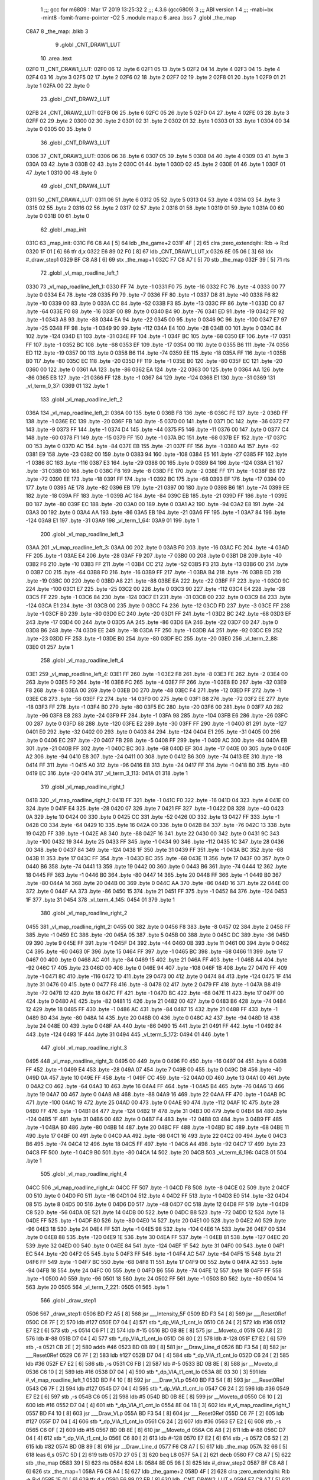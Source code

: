                               1 ;;; gcc for m6809 : Mar 17 2019 13:25:32
                              2 ;;; 4.3.6 (gcc6809)
                              3 ;;; ABI version 1
                              4 ;;; -mabi=bx -mint8 -fomit-frame-pointer -O2
                              5 	.module	map.c
                              6 	.area	.bss
                              7 	.globl	_the_map
   C8A7                       8 _the_map:	.blkb	3
                              9 	.globl	_CNT_DRAW1_LUT
                             10 	.area	.text
   02F0                      11 _CNT_DRAW1_LUT:
   02F0 06                   12 	.byte	6
   02F1 05                   13 	.byte	5
   02F2 04                   14 	.byte	4
   02F3 04                   15 	.byte	4
   02F4 03                   16 	.byte	3
   02F5 02                   17 	.byte	2
   02F6 02                   18 	.byte	2
   02F7 02                   19 	.byte	2
   02F8 01                   20 	.byte	1
   02F9 01                   21 	.byte	1
   02FA 00                   22 	.byte	0
                             23 	.globl	_CNT_DRAW2_LUT
   02FB                      24 _CNT_DRAW2_LUT:
   02FB 06                   25 	.byte	6
   02FC 05                   26 	.byte	5
   02FD 04                   27 	.byte	4
   02FE 03                   28 	.byte	3
   02FF 02                   29 	.byte	2
   0300 02                   30 	.byte	2
   0301 02                   31 	.byte	2
   0302 01                   32 	.byte	1
   0303 01                   33 	.byte	1
   0304 00                   34 	.byte	0
   0305 00                   35 	.byte	0
                             36 	.globl	_CNT_DRAW3_LUT
   0306                      37 _CNT_DRAW3_LUT:
   0306 06                   38 	.byte	6
   0307 05                   39 	.byte	5
   0308 04                   40 	.byte	4
   0309 03                   41 	.byte	3
   030A 03                   42 	.byte	3
   030B 02                   43 	.byte	2
   030C 01                   44 	.byte	1
   030D 02                   45 	.byte	2
   030E 01                   46 	.byte	1
   030F 01                   47 	.byte	1
   0310 00                   48 	.byte	0
                             49 	.globl	_CNT_DRAW4_LUT
   0311                      50 _CNT_DRAW4_LUT:
   0311 06                   51 	.byte	6
   0312 05                   52 	.byte	5
   0313 04                   53 	.byte	4
   0314 03                   54 	.byte	3
   0315 02                   55 	.byte	2
   0316 02                   56 	.byte	2
   0317 02                   57 	.byte	2
   0318 01                   58 	.byte	1
   0319 01                   59 	.byte	1
   031A 00                   60 	.byte	0
   031B 00                   61 	.byte	0
                             62 	.globl	_map_init
   031C                      63 _map_init:
   031C F6 C8 A4      [ 5]   64 	ldb	_the_game+2
   031F 4F            [ 2]   65 	clra		;zero_extendqihi: R:b -> R:d
   0320 1F 01         [ 6]   66 	tfr	d,x
   0322 E6 89 02 F0   [ 8]   67 	ldb	_CNT_DRAW1_LUT,x
   0326 8E 05 06      [ 3]   68 	ldx	#_draw_step1
   0329 BF C8 A8      [ 6]   69 	stx	_the_map+1
   032C F7 C8 A7      [ 5]   70 	stb	_the_map
   032F 39            [ 5]   71 	rts
                             72 	.globl	_vl_map_roadline_left_1
   0330                      73 _vl_map_roadline_left_1:
   0330 FF                   74 	.byte	-1
   0331 F0                   75 	.byte	-16
   0332 FC                   76 	.byte	-4
   0333 00                   77 	.byte	0
   0334 E4                   78 	.byte	-28
   0335 F9                   79 	.byte	-7
   0336 FF                   80 	.byte	-1
   0337 D8                   81 	.byte	-40
   0338 F6                   82 	.byte	-10
   0339 00                   83 	.byte	0
   033A CC                   84 	.byte	-52
   033B F3                   85 	.byte	-13
   033C FF                   86 	.byte	-1
   033D C0                   87 	.byte	-64
   033E F0                   88 	.byte	-16
   033F 00                   89 	.byte	0
   0340 B4                   90 	.byte	-76
   0341 ED                   91 	.byte	-19
   0342 FF                   92 	.byte	-1
   0343 A8                   93 	.byte	-88
   0344 EA                   94 	.byte	-22
   0345 00                   95 	.byte	0
   0346 9C                   96 	.byte	-100
   0347 E7                   97 	.byte	-25
   0348 FF                   98 	.byte	-1
   0349 90                   99 	.byte	-112
   034A E4                  100 	.byte	-28
   034B 00                  101 	.byte	0
   034C 84                  102 	.byte	-124
   034D E1                  103 	.byte	-31
   034E FF                  104 	.byte	-1
   034F BC                  105 	.byte	-68
   0350 EF                  106 	.byte	-17
   0351 FF                  107 	.byte	-1
   0352 BC                  108 	.byte	-68
   0353 EF                  109 	.byte	-17
   0354 00                  110 	.byte	0
   0355 B6                  111 	.byte	-74
   0356 ED                  112 	.byte	-19
   0357 00                  113 	.byte	0
   0358 B6                  114 	.byte	-74
   0359 EE                  115 	.byte	-18
   035A FF                  116 	.byte	-1
   035B B0                  117 	.byte	-80
   035C EC                  118 	.byte	-20
   035D FF                  119 	.byte	-1
   035E B0                  120 	.byte	-80
   035F EC                  121 	.byte	-20
   0360 00                  122 	.byte	0
   0361 AA                  123 	.byte	-86
   0362 EA                  124 	.byte	-22
   0363 00                  125 	.byte	0
   0364 AA                  126 	.byte	-86
   0365 EB                  127 	.byte	-21
   0366 FF                  128 	.byte	-1
   0367 84                  129 	.byte	-124
   0368 E1                  130 	.byte	-31
   0369                     131 _vl_term_0_37:
   0369 01                  132 	.byte	1
                            133 	.globl	_vl_map_roadline_left_2
   036A                     134 _vl_map_roadline_left_2:
   036A 00                  135 	.byte	0
   036B F8                  136 	.byte	-8
   036C FE                  137 	.byte	-2
   036D FF                  138 	.byte	-1
   036E EC                  139 	.byte	-20
   036F FB                  140 	.byte	-5
   0370 00                  141 	.byte	0
   0371 DC                  142 	.byte	-36
   0372 F7                  143 	.byte	-9
   0373 FF                  144 	.byte	-1
   0374 D4                  145 	.byte	-44
   0375 F5                  146 	.byte	-11
   0376 00                  147 	.byte	0
   0377 C4                  148 	.byte	-60
   0378 F1                  149 	.byte	-15
   0379 FF                  150 	.byte	-1
   037A BC                  151 	.byte	-68
   037B EF                  152 	.byte	-17
   037C 00                  153 	.byte	0
   037D AC                  154 	.byte	-84
   037E EB                  155 	.byte	-21
   037F FF                  156 	.byte	-1
   0380 A4                  157 	.byte	-92
   0381 E9                  158 	.byte	-23
   0382 00                  159 	.byte	0
   0383 94                  160 	.byte	-108
   0384 E5                  161 	.byte	-27
   0385 FF                  162 	.byte	-1
   0386 8C                  163 	.byte	-116
   0387 E3                  164 	.byte	-29
   0388 00                  165 	.byte	0
   0389 84                  166 	.byte	-124
   038A E1                  167 	.byte	-31
   038B 00                  168 	.byte	0
   038C F8                  169 	.byte	-8
   038D FE                  170 	.byte	-2
   038E FF                  171 	.byte	-1
   038F B8                  172 	.byte	-72
   0390 EE                  173 	.byte	-18
   0391 FF                  174 	.byte	-1
   0392 BC                  175 	.byte	-68
   0393 EF                  176 	.byte	-17
   0394 00                  177 	.byte	0
   0395 AE                  178 	.byte	-82
   0396 EB                  179 	.byte	-21
   0397 00                  180 	.byte	0
   0398 B6                  181 	.byte	-74
   0399 EE                  182 	.byte	-18
   039A FF                  183 	.byte	-1
   039B AC                  184 	.byte	-84
   039C EB                  185 	.byte	-21
   039D FF                  186 	.byte	-1
   039E B0                  187 	.byte	-80
   039F EC                  188 	.byte	-20
   03A0 00                  189 	.byte	0
   03A1 A2                  190 	.byte	-94
   03A2 E8                  191 	.byte	-24
   03A3 00                  192 	.byte	0
   03A4 AA                  193 	.byte	-86
   03A5 EB                  194 	.byte	-21
   03A6 FF                  195 	.byte	-1
   03A7 84                  196 	.byte	-124
   03A8 E1                  197 	.byte	-31
   03A9                     198 _vl_term_1_64:
   03A9 01                  199 	.byte	1
                            200 	.globl	_vl_map_roadline_left_3
   03AA                     201 _vl_map_roadline_left_3:
   03AA 00                  202 	.byte	0
   03AB F0                  203 	.byte	-16
   03AC FC                  204 	.byte	-4
   03AD FF                  205 	.byte	-1
   03AE E4                  206 	.byte	-28
   03AF F9                  207 	.byte	-7
   03B0 00                  208 	.byte	0
   03B1 D8                  209 	.byte	-40
   03B2 F6                  210 	.byte	-10
   03B3 FF                  211 	.byte	-1
   03B4 CC                  212 	.byte	-52
   03B5 F3                  213 	.byte	-13
   03B6 00                  214 	.byte	0
   03B7 C0                  215 	.byte	-64
   03B8 F0                  216 	.byte	-16
   03B9 FF                  217 	.byte	-1
   03BA B4                  218 	.byte	-76
   03BB ED                  219 	.byte	-19
   03BC 00                  220 	.byte	0
   03BD A8                  221 	.byte	-88
   03BE EA                  222 	.byte	-22
   03BF FF                  223 	.byte	-1
   03C0 9C                  224 	.byte	-100
   03C1 E7                  225 	.byte	-25
   03C2 00                  226 	.byte	0
   03C3 90                  227 	.byte	-112
   03C4 E4                  228 	.byte	-28
   03C5 FF                  229 	.byte	-1
   03C6 84                  230 	.byte	-124
   03C7 E1                  231 	.byte	-31
   03C8 00                  232 	.byte	0
   03C9 84                  233 	.byte	-124
   03CA E1                  234 	.byte	-31
   03CB 00                  235 	.byte	0
   03CC F4                  236 	.byte	-12
   03CD FD                  237 	.byte	-3
   03CE FF                  238 	.byte	-1
   03CF B0                  239 	.byte	-80
   03D0 EC                  240 	.byte	-20
   03D1 FF                  241 	.byte	-1
   03D2 BC                  242 	.byte	-68
   03D3 EF                  243 	.byte	-17
   03D4 00                  244 	.byte	0
   03D5 AA                  245 	.byte	-86
   03D6 EA                  246 	.byte	-22
   03D7 00                  247 	.byte	0
   03D8 B6                  248 	.byte	-74
   03D9 EE                  249 	.byte	-18
   03DA FF                  250 	.byte	-1
   03DB A4                  251 	.byte	-92
   03DC E9                  252 	.byte	-23
   03DD FF                  253 	.byte	-1
   03DE B0                  254 	.byte	-80
   03DF EC                  255 	.byte	-20
   03E0                     256 _vl_term_2_88:
   03E0 01                  257 	.byte	1
                            258 	.globl	_vl_map_roadline_left_4
   03E1                     259 _vl_map_roadline_left_4:
   03E1 FF                  260 	.byte	-1
   03E2 F8                  261 	.byte	-8
   03E3 FE                  262 	.byte	-2
   03E4 00                  263 	.byte	0
   03E5 F0                  264 	.byte	-16
   03E6 FC                  265 	.byte	-4
   03E7 FF                  266 	.byte	-1
   03E8 E0                  267 	.byte	-32
   03E9 F8                  268 	.byte	-8
   03EA 00                  269 	.byte	0
   03EB D0                  270 	.byte	-48
   03EC F4                  271 	.byte	-12
   03ED FF                  272 	.byte	-1
   03EE C8                  273 	.byte	-56
   03EF F2                  274 	.byte	-14
   03F0 00                  275 	.byte	0
   03F1 B8                  276 	.byte	-72
   03F2 EE                  277 	.byte	-18
   03F3 FF                  278 	.byte	-1
   03F4 B0                  279 	.byte	-80
   03F5 EC                  280 	.byte	-20
   03F6 00                  281 	.byte	0
   03F7 A0                  282 	.byte	-96
   03F8 E8                  283 	.byte	-24
   03F9 FF                  284 	.byte	-1
   03FA 98                  285 	.byte	-104
   03FB E6                  286 	.byte	-26
   03FC 00                  287 	.byte	0
   03FD 88                  288 	.byte	-120
   03FE E2                  289 	.byte	-30
   03FF FF                  290 	.byte	-1
   0400 81                  291 	.byte	-127
   0401 E0                  292 	.byte	-32
   0402 00                  293 	.byte	0
   0403 84                  294 	.byte	-124
   0404 E1                  295 	.byte	-31
   0405 00                  296 	.byte	0
   0406 EC                  297 	.byte	-20
   0407 FB                  298 	.byte	-5
   0408 FF                  299 	.byte	-1
   0409 AC                  300 	.byte	-84
   040A EB                  301 	.byte	-21
   040B FF                  302 	.byte	-1
   040C BC                  303 	.byte	-68
   040D EF                  304 	.byte	-17
   040E 00                  305 	.byte	0
   040F A2                  306 	.byte	-94
   0410 E8                  307 	.byte	-24
   0411 00                  308 	.byte	0
   0412 B6                  309 	.byte	-74
   0413 EE                  310 	.byte	-18
   0414 FF                  311 	.byte	-1
   0415 A0                  312 	.byte	-96
   0416 E8                  313 	.byte	-24
   0417 FF                  314 	.byte	-1
   0418 B0                  315 	.byte	-80
   0419 EC                  316 	.byte	-20
   041A                     317 _vl_term_3_113:
   041A 01                  318 	.byte	1
                            319 	.globl	_vl_map_roadline_right_1
   041B                     320 _vl_map_roadline_right_1:
   041B FF                  321 	.byte	-1
   041C F0                  322 	.byte	-16
   041D 04                  323 	.byte	4
   041E 00                  324 	.byte	0
   041F E4                  325 	.byte	-28
   0420 07                  326 	.byte	7
   0421 FF                  327 	.byte	-1
   0422 D8                  328 	.byte	-40
   0423 0A                  329 	.byte	10
   0424 00                  330 	.byte	0
   0425 CC                  331 	.byte	-52
   0426 0D                  332 	.byte	13
   0427 FF                  333 	.byte	-1
   0428 C0                  334 	.byte	-64
   0429 10                  335 	.byte	16
   042A 00                  336 	.byte	0
   042B B4                  337 	.byte	-76
   042C 13                  338 	.byte	19
   042D FF                  339 	.byte	-1
   042E A8                  340 	.byte	-88
   042F 16                  341 	.byte	22
   0430 00                  342 	.byte	0
   0431 9C                  343 	.byte	-100
   0432 19                  344 	.byte	25
   0433 FF                  345 	.byte	-1
   0434 90                  346 	.byte	-112
   0435 1C                  347 	.byte	28
   0436 00                  348 	.byte	0
   0437 84                  349 	.byte	-124
   0438 1F                  350 	.byte	31
   0439 FF                  351 	.byte	-1
   043A BC                  352 	.byte	-68
   043B 11                  353 	.byte	17
   043C FF                  354 	.byte	-1
   043D BC                  355 	.byte	-68
   043E 11                  356 	.byte	17
   043F 00                  357 	.byte	0
   0440 B6                  358 	.byte	-74
   0441 13                  359 	.byte	19
   0442 00                  360 	.byte	0
   0443 B6                  361 	.byte	-74
   0444 12                  362 	.byte	18
   0445 FF                  363 	.byte	-1
   0446 B0                  364 	.byte	-80
   0447 14                  365 	.byte	20
   0448 FF                  366 	.byte	-1
   0449 B0                  367 	.byte	-80
   044A 14                  368 	.byte	20
   044B 00                  369 	.byte	0
   044C AA                  370 	.byte	-86
   044D 16                  371 	.byte	22
   044E 00                  372 	.byte	0
   044F AA                  373 	.byte	-86
   0450 15                  374 	.byte	21
   0451 FF                  375 	.byte	-1
   0452 84                  376 	.byte	-124
   0453 1F                  377 	.byte	31
   0454                     378 _vl_term_4_145:
   0454 01                  379 	.byte	1
                            380 	.globl	_vl_map_roadline_right_2
   0455                     381 _vl_map_roadline_right_2:
   0455 00                  382 	.byte	0
   0456 F8                  383 	.byte	-8
   0457 02                  384 	.byte	2
   0458 FF                  385 	.byte	-1
   0459 EC                  386 	.byte	-20
   045A 05                  387 	.byte	5
   045B 00                  388 	.byte	0
   045C DC                  389 	.byte	-36
   045D 09                  390 	.byte	9
   045E FF                  391 	.byte	-1
   045F D4                  392 	.byte	-44
   0460 0B                  393 	.byte	11
   0461 00                  394 	.byte	0
   0462 C4                  395 	.byte	-60
   0463 0F                  396 	.byte	15
   0464 FF                  397 	.byte	-1
   0465 BC                  398 	.byte	-68
   0466 11                  399 	.byte	17
   0467 00                  400 	.byte	0
   0468 AC                  401 	.byte	-84
   0469 15                  402 	.byte	21
   046A FF                  403 	.byte	-1
   046B A4                  404 	.byte	-92
   046C 17                  405 	.byte	23
   046D 00                  406 	.byte	0
   046E 94                  407 	.byte	-108
   046F 1B                  408 	.byte	27
   0470 FF                  409 	.byte	-1
   0471 8C                  410 	.byte	-116
   0472 1D                  411 	.byte	29
   0473 00                  412 	.byte	0
   0474 84                  413 	.byte	-124
   0475 1F                  414 	.byte	31
   0476 00                  415 	.byte	0
   0477 F8                  416 	.byte	-8
   0478 02                  417 	.byte	2
   0479 FF                  418 	.byte	-1
   047A B8                  419 	.byte	-72
   047B 12                  420 	.byte	18
   047C FF                  421 	.byte	-1
   047D BC                  422 	.byte	-68
   047E 11                  423 	.byte	17
   047F 00                  424 	.byte	0
   0480 AE                  425 	.byte	-82
   0481 15                  426 	.byte	21
   0482 00                  427 	.byte	0
   0483 B6                  428 	.byte	-74
   0484 12                  429 	.byte	18
   0485 FF                  430 	.byte	-1
   0486 AC                  431 	.byte	-84
   0487 15                  432 	.byte	21
   0488 FF                  433 	.byte	-1
   0489 B0                  434 	.byte	-80
   048A 14                  435 	.byte	20
   048B 00                  436 	.byte	0
   048C A2                  437 	.byte	-94
   048D 18                  438 	.byte	24
   048E 00                  439 	.byte	0
   048F AA                  440 	.byte	-86
   0490 15                  441 	.byte	21
   0491 FF                  442 	.byte	-1
   0492 84                  443 	.byte	-124
   0493 1F                  444 	.byte	31
   0494                     445 _vl_term_5_172:
   0494 01                  446 	.byte	1
                            447 	.globl	_vl_map_roadline_right_3
   0495                     448 _vl_map_roadline_right_3:
   0495 00                  449 	.byte	0
   0496 F0                  450 	.byte	-16
   0497 04                  451 	.byte	4
   0498 FF                  452 	.byte	-1
   0499 E4                  453 	.byte	-28
   049A 07                  454 	.byte	7
   049B 00                  455 	.byte	0
   049C D8                  456 	.byte	-40
   049D 0A                  457 	.byte	10
   049E FF                  458 	.byte	-1
   049F CC                  459 	.byte	-52
   04A0 0D                  460 	.byte	13
   04A1 00                  461 	.byte	0
   04A2 C0                  462 	.byte	-64
   04A3 10                  463 	.byte	16
   04A4 FF                  464 	.byte	-1
   04A5 B4                  465 	.byte	-76
   04A6 13                  466 	.byte	19
   04A7 00                  467 	.byte	0
   04A8 A8                  468 	.byte	-88
   04A9 16                  469 	.byte	22
   04AA FF                  470 	.byte	-1
   04AB 9C                  471 	.byte	-100
   04AC 19                  472 	.byte	25
   04AD 00                  473 	.byte	0
   04AE 90                  474 	.byte	-112
   04AF 1C                  475 	.byte	28
   04B0 FF                  476 	.byte	-1
   04B1 84                  477 	.byte	-124
   04B2 1F                  478 	.byte	31
   04B3 00                  479 	.byte	0
   04B4 84                  480 	.byte	-124
   04B5 1F                  481 	.byte	31
   04B6 00                  482 	.byte	0
   04B7 F4                  483 	.byte	-12
   04B8 03                  484 	.byte	3
   04B9 FF                  485 	.byte	-1
   04BA B0                  486 	.byte	-80
   04BB 14                  487 	.byte	20
   04BC FF                  488 	.byte	-1
   04BD BC                  489 	.byte	-68
   04BE 11                  490 	.byte	17
   04BF 00                  491 	.byte	0
   04C0 AA                  492 	.byte	-86
   04C1 16                  493 	.byte	22
   04C2 00                  494 	.byte	0
   04C3 B6                  495 	.byte	-74
   04C4 12                  496 	.byte	18
   04C5 FF                  497 	.byte	-1
   04C6 A4                  498 	.byte	-92
   04C7 17                  499 	.byte	23
   04C8 FF                  500 	.byte	-1
   04C9 B0                  501 	.byte	-80
   04CA 14                  502 	.byte	20
   04CB                     503 _vl_term_6_196:
   04CB 01                  504 	.byte	1
                            505 	.globl	_vl_map_roadline_right_4
   04CC                     506 _vl_map_roadline_right_4:
   04CC FF                  507 	.byte	-1
   04CD F8                  508 	.byte	-8
   04CE 02                  509 	.byte	2
   04CF 00                  510 	.byte	0
   04D0 F0                  511 	.byte	-16
   04D1 04                  512 	.byte	4
   04D2 FF                  513 	.byte	-1
   04D3 E0                  514 	.byte	-32
   04D4 08                  515 	.byte	8
   04D5 00                  516 	.byte	0
   04D6 D0                  517 	.byte	-48
   04D7 0C                  518 	.byte	12
   04D8 FF                  519 	.byte	-1
   04D9 C8                  520 	.byte	-56
   04DA 0E                  521 	.byte	14
   04DB 00                  522 	.byte	0
   04DC B8                  523 	.byte	-72
   04DD 12                  524 	.byte	18
   04DE FF                  525 	.byte	-1
   04DF B0                  526 	.byte	-80
   04E0 14                  527 	.byte	20
   04E1 00                  528 	.byte	0
   04E2 A0                  529 	.byte	-96
   04E3 18                  530 	.byte	24
   04E4 FF                  531 	.byte	-1
   04E5 98                  532 	.byte	-104
   04E6 1A                  533 	.byte	26
   04E7 00                  534 	.byte	0
   04E8 88                  535 	.byte	-120
   04E9 1E                  536 	.byte	30
   04EA FF                  537 	.byte	-1
   04EB 81                  538 	.byte	-127
   04EC 20                  539 	.byte	32
   04ED 00                  540 	.byte	0
   04EE 84                  541 	.byte	-124
   04EF 1F                  542 	.byte	31
   04F0 00                  543 	.byte	0
   04F1 EC                  544 	.byte	-20
   04F2 05                  545 	.byte	5
   04F3 FF                  546 	.byte	-1
   04F4 AC                  547 	.byte	-84
   04F5 15                  548 	.byte	21
   04F6 FF                  549 	.byte	-1
   04F7 BC                  550 	.byte	-68
   04F8 11                  551 	.byte	17
   04F9 00                  552 	.byte	0
   04FA A2                  553 	.byte	-94
   04FB 18                  554 	.byte	24
   04FC 00                  555 	.byte	0
   04FD B6                  556 	.byte	-74
   04FE 12                  557 	.byte	18
   04FF FF                  558 	.byte	-1
   0500 A0                  559 	.byte	-96
   0501 18                  560 	.byte	24
   0502 FF                  561 	.byte	-1
   0503 B0                  562 	.byte	-80
   0504 14                  563 	.byte	20
   0505                     564 _vl_term_7_221:
   0505 01                  565 	.byte	1
                            566 	.globl	_draw_step1
   0506                     567 _draw_step1:
   0506 BD F2 A5      [ 8]  568 	jsr	___Intensity_5F
   0509 BD F3 54      [ 8]  569 	jsr	___Reset0Ref
   050C C6 7F         [ 2]  570 	ldb	#127
   050E D7 04         [ 4]  571 	stb	*_dp_VIA_t1_cnt_lo
   0510 C6 24         [ 2]  572 	ldb	#36
   0512 E7 E2         [ 6]  573 	stb	,-s
   0514 C6 F1         [ 2]  574 	ldb	#-15
   0516 BD 0B 8E      [ 8]  575 	jsr	__Moveto_d
   0519 C6 A8         [ 2]  576 	ldb	#-88
   051B D7 04         [ 4]  577 	stb	*_dp_VIA_t1_cnt_lo
   051D C6 80         [ 2]  578 	ldb	#-128
   051F E7 E2         [ 6]  579 	stb	,-s
   0521 CB 2E         [ 2]  580 	addb	#46
   0523 BD 0B 89      [ 8]  581 	jsr	__Draw_Line_d
   0526 BD F3 54      [ 8]  582 	jsr	___Reset0Ref
   0529 C6 7F         [ 2]  583 	ldb	#127
   052B D7 04         [ 4]  584 	stb	*_dp_VIA_t1_cnt_lo
   052D C6 24         [ 2]  585 	ldb	#36
   052F E7 E2         [ 6]  586 	stb	,-s
   0531 C6 FB         [ 2]  587 	ldb	#-5
   0533 BD 0B 8E      [ 8]  588 	jsr	__Moveto_d
   0536 C6 10         [ 2]  589 	ldb	#16
   0538 D7 04         [ 4]  590 	stb	*_dp_VIA_t1_cnt_lo
   053A 8E 03 30      [ 3]  591 	ldx	#_vl_map_roadline_left_1
   053D BD F4 10      [ 8]  592 	jsr	___Draw_VLp
   0540 BD F3 54      [ 8]  593 	jsr	___Reset0Ref
   0543 C6 7F         [ 2]  594 	ldb	#127
   0545 D7 04         [ 4]  595 	stb	*_dp_VIA_t1_cnt_lo
   0547 C6 24         [ 2]  596 	ldb	#36
   0549 E7 E2         [ 6]  597 	stb	,-s
   054B C6 05         [ 2]  598 	ldb	#5
   054D BD 0B 8E      [ 8]  599 	jsr	__Moveto_d
   0550 C6 10         [ 2]  600 	ldb	#16
   0552 D7 04         [ 4]  601 	stb	*_dp_VIA_t1_cnt_lo
   0554 8E 04 1B      [ 3]  602 	ldx	#_vl_map_roadline_right_1
   0557 BD F4 10      [ 8]  603 	jsr	___Draw_VLp
   055A BD F3 54      [ 8]  604 	jsr	___Reset0Ref
   055D C6 7F         [ 2]  605 	ldb	#127
   055F D7 04         [ 4]  606 	stb	*_dp_VIA_t1_cnt_lo
   0561 C6 24         [ 2]  607 	ldb	#36
   0563 E7 E2         [ 6]  608 	stb	,-s
   0565 C6 0F         [ 2]  609 	ldb	#15
   0567 BD 0B 8E      [ 8]  610 	jsr	__Moveto_d
   056A C6 A8         [ 2]  611 	ldb	#-88
   056C D7 04         [ 4]  612 	stb	*_dp_VIA_t1_cnt_lo
   056E C6 80         [ 2]  613 	ldb	#-128
   0570 E7 E2         [ 6]  614 	stb	,-s
   0572 C6 52         [ 2]  615 	ldb	#82
   0574 BD 0B 89      [ 8]  616 	jsr	__Draw_Line_d
   0577 F6 C8 A7      [ 5]  617 	ldb	_the_map
   057A 32 66         [ 5]  618 	leas	6,s
   057C 5D            [ 2]  619 	tstb
   057D 27 05         [ 3]  620 	beq	L8
   057F 5A            [ 2]  621 	decb
   0580 F7 C8 A7      [ 5]  622 	stb	_the_map
   0583 39            [ 5]  623 	rts
   0584                     624 L8:
   0584 8E 05 98      [ 3]  625 	ldx	#_draw_step2
   0587 BF C8 A8      [ 6]  626 	stx	_the_map+1
   058A F6 C8 A4      [ 5]  627 	ldb	_the_game+2
   058D 4F            [ 2]  628 	clra		;zero_extendqihi: R:b -> R:d
   058E 1F 01         [ 6]  629 	tfr	d,x
   0590 E6 89 02 FB   [ 8]  630 	ldb	_CNT_DRAW2_LUT,x
   0594 F7 C8 A7      [ 5]  631 	stb	_the_map
   0597 39            [ 5]  632 	rts
                            633 	.globl	_draw_step2
   0598                     634 _draw_step2:
   0598 BD F2 A5      [ 8]  635 	jsr	___Intensity_5F
   059B BD F3 54      [ 8]  636 	jsr	___Reset0Ref
   059E C6 7F         [ 2]  637 	ldb	#127
   05A0 D7 04         [ 4]  638 	stb	*_dp_VIA_t1_cnt_lo
   05A2 C6 24         [ 2]  639 	ldb	#36
   05A4 E7 E2         [ 6]  640 	stb	,-s
   05A6 C6 F1         [ 2]  641 	ldb	#-15
   05A8 BD 0B 8E      [ 8]  642 	jsr	__Moveto_d
   05AB C6 A8         [ 2]  643 	ldb	#-88
   05AD D7 04         [ 4]  644 	stb	*_dp_VIA_t1_cnt_lo
   05AF C6 80         [ 2]  645 	ldb	#-128
   05B1 E7 E2         [ 6]  646 	stb	,-s
   05B3 CB 2E         [ 2]  647 	addb	#46
   05B5 BD 0B 89      [ 8]  648 	jsr	__Draw_Line_d
   05B8 BD F3 54      [ 8]  649 	jsr	___Reset0Ref
   05BB C6 7F         [ 2]  650 	ldb	#127
   05BD D7 04         [ 4]  651 	stb	*_dp_VIA_t1_cnt_lo
   05BF C6 24         [ 2]  652 	ldb	#36
   05C1 E7 E2         [ 6]  653 	stb	,-s
   05C3 C6 FB         [ 2]  654 	ldb	#-5
   05C5 BD 0B 8E      [ 8]  655 	jsr	__Moveto_d
   05C8 C6 10         [ 2]  656 	ldb	#16
   05CA D7 04         [ 4]  657 	stb	*_dp_VIA_t1_cnt_lo
   05CC 8E 03 6A      [ 3]  658 	ldx	#_vl_map_roadline_left_2
   05CF BD F4 10      [ 8]  659 	jsr	___Draw_VLp
   05D2 BD F3 54      [ 8]  660 	jsr	___Reset0Ref
   05D5 C6 7F         [ 2]  661 	ldb	#127
   05D7 D7 04         [ 4]  662 	stb	*_dp_VIA_t1_cnt_lo
   05D9 C6 24         [ 2]  663 	ldb	#36
   05DB E7 E2         [ 6]  664 	stb	,-s
   05DD C6 05         [ 2]  665 	ldb	#5
   05DF BD 0B 8E      [ 8]  666 	jsr	__Moveto_d
   05E2 C6 10         [ 2]  667 	ldb	#16
   05E4 D7 04         [ 4]  668 	stb	*_dp_VIA_t1_cnt_lo
   05E6 8E 04 55      [ 3]  669 	ldx	#_vl_map_roadline_right_2
   05E9 BD F4 10      [ 8]  670 	jsr	___Draw_VLp
   05EC BD F3 54      [ 8]  671 	jsr	___Reset0Ref
   05EF C6 7F         [ 2]  672 	ldb	#127
   05F1 D7 04         [ 4]  673 	stb	*_dp_VIA_t1_cnt_lo
   05F3 C6 24         [ 2]  674 	ldb	#36
   05F5 E7 E2         [ 6]  675 	stb	,-s
   05F7 C6 0F         [ 2]  676 	ldb	#15
   05F9 BD 0B 8E      [ 8]  677 	jsr	__Moveto_d
   05FC C6 A8         [ 2]  678 	ldb	#-88
   05FE D7 04         [ 4]  679 	stb	*_dp_VIA_t1_cnt_lo
   0600 C6 80         [ 2]  680 	ldb	#-128
   0602 E7 E2         [ 6]  681 	stb	,-s
   0604 C6 52         [ 2]  682 	ldb	#82
   0606 BD 0B 89      [ 8]  683 	jsr	__Draw_Line_d
   0609 F6 C8 A7      [ 5]  684 	ldb	_the_map
   060C 32 66         [ 5]  685 	leas	6,s
   060E 5D            [ 2]  686 	tstb
   060F 27 05         [ 3]  687 	beq	L13
   0611 5A            [ 2]  688 	decb
   0612 F7 C8 A7      [ 5]  689 	stb	_the_map
   0615 39            [ 5]  690 	rts
   0616                     691 L13:
   0616 8E 06 2A      [ 3]  692 	ldx	#_draw_step3
   0619 BF C8 A8      [ 6]  693 	stx	_the_map+1
   061C F6 C8 A4      [ 5]  694 	ldb	_the_game+2
   061F 4F            [ 2]  695 	clra		;zero_extendqihi: R:b -> R:d
   0620 1F 01         [ 6]  696 	tfr	d,x
   0622 E6 89 03 06   [ 8]  697 	ldb	_CNT_DRAW3_LUT,x
   0626 F7 C8 A7      [ 5]  698 	stb	_the_map
   0629 39            [ 5]  699 	rts
                            700 	.globl	_draw_step3
   062A                     701 _draw_step3:
   062A BD F2 A5      [ 8]  702 	jsr	___Intensity_5F
   062D BD F3 54      [ 8]  703 	jsr	___Reset0Ref
   0630 C6 7F         [ 2]  704 	ldb	#127
   0632 D7 04         [ 4]  705 	stb	*_dp_VIA_t1_cnt_lo
   0634 C6 24         [ 2]  706 	ldb	#36
   0636 E7 E2         [ 6]  707 	stb	,-s
   0638 C6 F1         [ 2]  708 	ldb	#-15
   063A BD 0B 8E      [ 8]  709 	jsr	__Moveto_d
   063D C6 A8         [ 2]  710 	ldb	#-88
   063F D7 04         [ 4]  711 	stb	*_dp_VIA_t1_cnt_lo
   0641 C6 80         [ 2]  712 	ldb	#-128
   0643 E7 E2         [ 6]  713 	stb	,-s
   0645 CB 2E         [ 2]  714 	addb	#46
   0647 BD 0B 89      [ 8]  715 	jsr	__Draw_Line_d
   064A BD F3 54      [ 8]  716 	jsr	___Reset0Ref
   064D C6 7F         [ 2]  717 	ldb	#127
   064F D7 04         [ 4]  718 	stb	*_dp_VIA_t1_cnt_lo
   0651 C6 24         [ 2]  719 	ldb	#36
   0653 E7 E2         [ 6]  720 	stb	,-s
   0655 C6 FB         [ 2]  721 	ldb	#-5
   0657 BD 0B 8E      [ 8]  722 	jsr	__Moveto_d
   065A C6 10         [ 2]  723 	ldb	#16
   065C D7 04         [ 4]  724 	stb	*_dp_VIA_t1_cnt_lo
   065E 8E 03 AA      [ 3]  725 	ldx	#_vl_map_roadline_left_3
   0661 BD F4 10      [ 8]  726 	jsr	___Draw_VLp
   0664 BD F3 54      [ 8]  727 	jsr	___Reset0Ref
   0667 C6 7F         [ 2]  728 	ldb	#127
   0669 D7 04         [ 4]  729 	stb	*_dp_VIA_t1_cnt_lo
   066B C6 24         [ 2]  730 	ldb	#36
   066D E7 E2         [ 6]  731 	stb	,-s
   066F C6 05         [ 2]  732 	ldb	#5
   0671 BD 0B 8E      [ 8]  733 	jsr	__Moveto_d
   0674 C6 10         [ 2]  734 	ldb	#16
   0676 D7 04         [ 4]  735 	stb	*_dp_VIA_t1_cnt_lo
   0678 8E 04 95      [ 3]  736 	ldx	#_vl_map_roadline_right_3
   067B BD F4 10      [ 8]  737 	jsr	___Draw_VLp
   067E BD F3 54      [ 8]  738 	jsr	___Reset0Ref
   0681 C6 7F         [ 2]  739 	ldb	#127
   0683 D7 04         [ 4]  740 	stb	*_dp_VIA_t1_cnt_lo
   0685 C6 24         [ 2]  741 	ldb	#36
   0687 E7 E2         [ 6]  742 	stb	,-s
   0689 C6 0F         [ 2]  743 	ldb	#15
   068B BD 0B 8E      [ 8]  744 	jsr	__Moveto_d
   068E C6 A8         [ 2]  745 	ldb	#-88
   0690 D7 04         [ 4]  746 	stb	*_dp_VIA_t1_cnt_lo
   0692 C6 80         [ 2]  747 	ldb	#-128
   0694 E7 E2         [ 6]  748 	stb	,-s
   0696 C6 52         [ 2]  749 	ldb	#82
   0698 BD 0B 89      [ 8]  750 	jsr	__Draw_Line_d
   069B F6 C8 A7      [ 5]  751 	ldb	_the_map
   069E 32 66         [ 5]  752 	leas	6,s
   06A0 5D            [ 2]  753 	tstb
   06A1 27 05         [ 3]  754 	beq	L18
   06A3 5A            [ 2]  755 	decb
   06A4 F7 C8 A7      [ 5]  756 	stb	_the_map
   06A7 39            [ 5]  757 	rts
   06A8                     758 L18:
   06A8 8E 06 BC      [ 3]  759 	ldx	#_draw_step4
   06AB BF C8 A8      [ 6]  760 	stx	_the_map+1
   06AE F6 C8 A4      [ 5]  761 	ldb	_the_game+2
   06B1 4F            [ 2]  762 	clra		;zero_extendqihi: R:b -> R:d
   06B2 1F 01         [ 6]  763 	tfr	d,x
   06B4 E6 89 03 11   [ 8]  764 	ldb	_CNT_DRAW4_LUT,x
   06B8 F7 C8 A7      [ 5]  765 	stb	_the_map
   06BB 39            [ 5]  766 	rts
                            767 	.globl	_draw_step4
   06BC                     768 _draw_step4:
   06BC BD F2 A5      [ 8]  769 	jsr	___Intensity_5F
   06BF BD F3 54      [ 8]  770 	jsr	___Reset0Ref
   06C2 C6 7F         [ 2]  771 	ldb	#127
   06C4 D7 04         [ 4]  772 	stb	*_dp_VIA_t1_cnt_lo
   06C6 C6 24         [ 2]  773 	ldb	#36
   06C8 E7 E2         [ 6]  774 	stb	,-s
   06CA C6 F1         [ 2]  775 	ldb	#-15
   06CC BD 0B 8E      [ 8]  776 	jsr	__Moveto_d
   06CF C6 A8         [ 2]  777 	ldb	#-88
   06D1 D7 04         [ 4]  778 	stb	*_dp_VIA_t1_cnt_lo
   06D3 C6 80         [ 2]  779 	ldb	#-128
   06D5 E7 E2         [ 6]  780 	stb	,-s
   06D7 CB 2E         [ 2]  781 	addb	#46
   06D9 BD 0B 89      [ 8]  782 	jsr	__Draw_Line_d
   06DC BD F3 54      [ 8]  783 	jsr	___Reset0Ref
   06DF C6 7F         [ 2]  784 	ldb	#127
   06E1 D7 04         [ 4]  785 	stb	*_dp_VIA_t1_cnt_lo
   06E3 C6 24         [ 2]  786 	ldb	#36
   06E5 E7 E2         [ 6]  787 	stb	,-s
   06E7 C6 FB         [ 2]  788 	ldb	#-5
   06E9 BD 0B 8E      [ 8]  789 	jsr	__Moveto_d
   06EC C6 10         [ 2]  790 	ldb	#16
   06EE D7 04         [ 4]  791 	stb	*_dp_VIA_t1_cnt_lo
   06F0 8E 03 E1      [ 3]  792 	ldx	#_vl_map_roadline_left_4
   06F3 BD F4 10      [ 8]  793 	jsr	___Draw_VLp
   06F6 BD F3 54      [ 8]  794 	jsr	___Reset0Ref
   06F9 C6 7F         [ 2]  795 	ldb	#127
   06FB D7 04         [ 4]  796 	stb	*_dp_VIA_t1_cnt_lo
   06FD C6 24         [ 2]  797 	ldb	#36
   06FF E7 E2         [ 6]  798 	stb	,-s
   0701 C6 05         [ 2]  799 	ldb	#5
   0703 BD 0B 8E      [ 8]  800 	jsr	__Moveto_d
   0706 C6 10         [ 2]  801 	ldb	#16
   0708 D7 04         [ 4]  802 	stb	*_dp_VIA_t1_cnt_lo
   070A 8E 04 CC      [ 3]  803 	ldx	#_vl_map_roadline_right_4
   070D BD F4 10      [ 8]  804 	jsr	___Draw_VLp
   0710 BD F3 54      [ 8]  805 	jsr	___Reset0Ref
   0713 C6 7F         [ 2]  806 	ldb	#127
   0715 D7 04         [ 4]  807 	stb	*_dp_VIA_t1_cnt_lo
   0717 C6 24         [ 2]  808 	ldb	#36
   0719 E7 E2         [ 6]  809 	stb	,-s
   071B C6 0F         [ 2]  810 	ldb	#15
   071D BD 0B 8E      [ 8]  811 	jsr	__Moveto_d
   0720 C6 A8         [ 2]  812 	ldb	#-88
   0722 D7 04         [ 4]  813 	stb	*_dp_VIA_t1_cnt_lo
   0724 C6 80         [ 2]  814 	ldb	#-128
   0726 E7 E2         [ 6]  815 	stb	,-s
   0728 C6 52         [ 2]  816 	ldb	#82
   072A BD 0B 89      [ 8]  817 	jsr	__Draw_Line_d
   072D F6 C8 A7      [ 5]  818 	ldb	_the_map
   0730 32 66         [ 5]  819 	leas	6,s
   0732 5D            [ 2]  820 	tstb
   0733 27 05         [ 3]  821 	beq	L23
   0735 5A            [ 2]  822 	decb
   0736 F7 C8 A7      [ 5]  823 	stb	_the_map
   0739 39            [ 5]  824 	rts
   073A                     825 L23:
   073A 8E 05 06      [ 3]  826 	ldx	#_draw_step1
   073D BF C8 A8      [ 6]  827 	stx	_the_map+1
   0740 F6 C8 A4      [ 5]  828 	ldb	_the_game+2
   0743 4F            [ 2]  829 	clra		;zero_extendqihi: R:b -> R:d
   0744 1F 01         [ 6]  830 	tfr	d,x
   0746 E6 89 02 F0   [ 8]  831 	ldb	_CNT_DRAW1_LUT,x
   074A F7 C8 A7      [ 5]  832 	stb	_the_map
   074D 39            [ 5]  833 	rts
ASxxxx Assembler V05.50  (Motorola 6809)                                Page 1
Hexadecimal [16-Bits]                                 Fri Jun 13 22:19:59 2025

Symbol Table

    .__.$$$.       =   2710 L   |     .__.ABS.       =   0000 G
    .__.CPU.       =   0000 L   |     .__.H$L.       =   0001 L
  3 L13                0326 R   |   3 L18                03B8 R
  3 L23                044A R   |   3 L8                 0294 R
  3 _CNT_DRAW1_LUT     0000 GR  |   3 _CNT_DRAW2_LUT     000B GR
  3 _CNT_DRAW3_LUT     0016 GR  |   3 _CNT_DRAW4_LUT     0021 GR
    __Draw_Line_d      **** GX  |     __Moveto_d         **** GX
    ___Draw_VLp        **** GX  |     ___Intensity_5     **** GX
    ___Reset0Ref       **** GX  |     _dp_VIA_t1_cnt     **** GX
  3 _draw_step1        0216 GR  |   3 _draw_step2        02A8 GR
  3 _draw_step3        033A GR  |   3 _draw_step4        03CC GR
  3 _map_init          002C GR  |     _the_game          **** GX
  2 _the_map           0000 GR  |   3 _vl_map_roadli     0040 GR
  3 _vl_map_roadli     007A GR  |   3 _vl_map_roadli     00BA GR
  3 _vl_map_roadli     00F1 GR  |   3 _vl_map_roadli     012B GR
  3 _vl_map_roadli     0165 GR  |   3 _vl_map_roadli     01A5 GR
  3 _vl_map_roadli     01DC GR  |   3 _vl_term_0_37      0079 R
  3 _vl_term_1_64      00B9 R   |   3 _vl_term_2_88      00F0 R
  3 _vl_term_3_113     012A R   |   3 _vl_term_4_145     0164 R
  3 _vl_term_5_172     01A4 R   |   3 _vl_term_6_196     01DB R
  3 _vl_term_7_221     0215 R

ASxxxx Assembler V05.50  (Motorola 6809)                                Page 2
Hexadecimal [16-Bits]                                 Fri Jun 13 22:19:59 2025

Area Table

[_CSEG]
   0 _CODE            size    0   flags C080
   2 .bss             size    3   flags    0
   3 .text            size  45E   flags  100
[_DSEG]
   1 _DATA            size    0   flags C0C0

